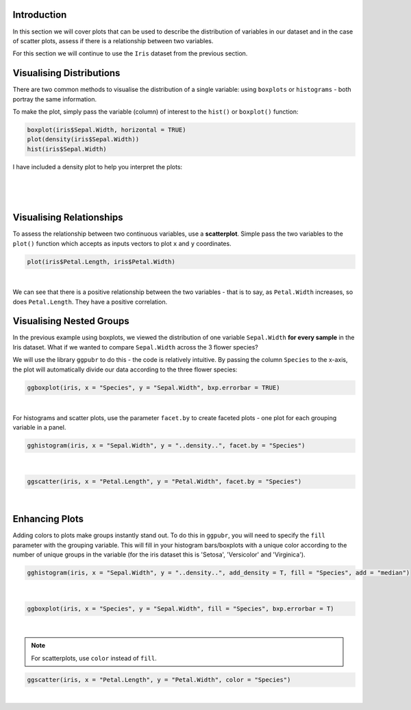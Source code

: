 Introduction
============

In this section we will cover plots that can be used to describe the distribution of variables in our dataset and in the case of scatter plots, assess if there is a relationship between two variables. 

For this section we will continue to use the ``Iris`` dataset from the previous section.

Visualising Distributions
=========================

There are two common methods to visualise the distribution of a single variable: using ``boxplots`` or ``histograms`` - both portray the same information.

To make the plot, simply pass the variable (column) of interest to the ``hist()`` or ``boxplot()`` function:

.. code-block:: R

    boxplot(iris$Sepal.Width, horizontal = TRUE)
    plot(density(iris$Sepal.Width))
    hist(iris$Sepal.Width)

I have included a density plot to help you interpret the plots:

.. figure:: /_static/images/distro.png
   :figwidth: 700px
   :target: /_static/images/distro.png
   :align: center

|

.. figure:: /_static/images/boxplots.png
   :figwidth: 700px
   :target: /_static/images/boxplots.png
   :align: center

|

Visualising Relationships
=========================

To assess the relationship between two continuous variables, use a **scatterplot**. Simple pass the two variables to the ``plot()`` function which accepts as inputs vectors to plot ``x`` and ``y`` coordinates.

.. code-block:: r

    plot(iris$Petal.Length, iris$Petal.Width)

.. figure:: /_static/images/scat_1.png
   :figwidth: 700px
   :target: /_static/images/scat_1.png
   :align: center

|

We can see that there is a positive relationship between the two variables - that is to say, as ``Petal.Width`` increases, so does ``Petal.Length``. They have a positive correlation.

Visualising Nested Groups
=========================

In the previous example using boxplots, we viewed the distribution of one variable ``Sepal.Width`` **for every sample** in the Iris dataset. What if we wanted to compare ``Sepal.Width`` across the 3 flower species? 

We will use the library ``ggpubr`` to do this - the code is relatively intuitive. By passing the column ``Species`` to the x-axis, the plot will automatically divide our data according to the three flower species:

.. code-block:: R

    ggboxplot(iris, x = "Species", y = "Sepal.Width", bxp.errorbar = TRUE)

.. figure:: /_static/images/boxplot_species.png
   :figwidth: 700px
   :target: /_static/images/boxplot_species.png
   :align: center

|

For histograms and scatter plots, use the parameter ``facet.by`` to create faceted plots - one plot for each grouping variable in a panel.

.. code-block:: r

    gghistogram(iris, x = "Sepal.Width", y = "..density..", facet.by = "Species")

.. figure:: /_static/images/hist_facet.png
   :figwidth: 700px
   :target: /_static/images/hist_facet.png
   :align: center

|

.. code-block:: R

    ggscatter(iris, x = "Petal.Length", y = "Petal.Width", facet.by = "Species")

.. figure:: /_static/images/scat_facet.png
   :figwidth: 700px
   :target: /_static/images/scat_facet.png
   :align: center

|

Enhancing Plots
===============

Adding colors to plots make groups instantly stand out. To do this in ``ggpubr``, you will need to specify the ``fill`` parameter with the grouping variable. This will fill in your histogram bars/boxplots with a unique color according to the number of unique groups in the variable (for the iris dataset this is 'Setosa', 'Versicolor' and 'Virginica').

.. code-block:: R

    gghistogram(iris, x = "Sepal.Width", y = "..density..", add_density = T, fill = "Species", add = "median")

.. figure:: /_static/images/histo_groups.png
   :figwidth: 700px
   :target: /_static/images/histo_groups.png
   :align: center

|

.. code-block:: R

    ggboxplot(iris, x = "Species", y = "Sepal.Width", fill = "Species", bxp.errorbar = T)

.. figure:: /_static/images/boxplot_group.png
   :figwidth: 700px
   :target: /_static/images/boxplot_group.png
   :align: center

|

.. note::

    For scatterplots, use ``color`` instead of ``fill``. 

.. code-block:: R

    ggscatter(iris, x = "Petal.Length", y = "Petal.Width", color = "Species")

.. figure:: /_static/images/scat_col.png
   :figwidth: 700px
   :target: /_static/images/scat_col.png
   :align: center

|